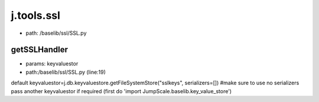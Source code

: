 
j.tools.ssl
===========


* path: /baselib/ssl/SSL.py


getSSLHandler
-------------


* params: keyvaluestor
* path:/baselib/ssl/SSL.py (line:19)


default keyvaluestor=j.db.keyvaluestore.getFileSystemStore("sslkeys", serializers=[])  #make sure to use no serializers
pass another keyvaluestor if required (first do 'import JumpScale.baselib.key_value_store')


